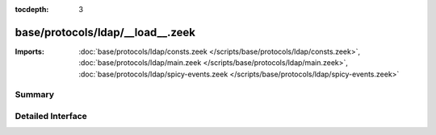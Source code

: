 :tocdepth: 3

base/protocols/ldap/__load__.zeek
=================================


:Imports: :doc:`base/protocols/ldap/consts.zeek </scripts/base/protocols/ldap/consts.zeek>`, :doc:`base/protocols/ldap/main.zeek </scripts/base/protocols/ldap/main.zeek>`, :doc:`base/protocols/ldap/spicy-events.zeek </scripts/base/protocols/ldap/spicy-events.zeek>`

Summary
~~~~~~~

Detailed Interface
~~~~~~~~~~~~~~~~~~


